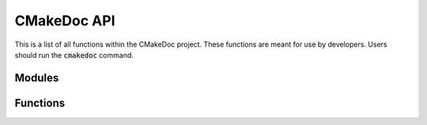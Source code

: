 ------------
CMakeDoc API
------------

This is a list of all functions within the CMakeDoc project. These functions are
meant for use by developers. Users should run the :code:`cmakedoc` command.

Modules
^^^^^^^

.. autosummary::
   :toctree: .autosummary

   
   cmakedoc.rstwriter
   cmakedoc.documenter
   cmakedoc.parser.aggregator
   cmakedoc.parser.CMakeLexer
   cmakedoc.parser.CMakeParser
   cmakedoc.parser.CMakeListener
   cmakedoc.parser.CMakeVisitor

Functions
^^^^^^^^^

.. autosummary::
   :toctree: .autosummary

   cmakedoc.document
   cmakedoc.main
